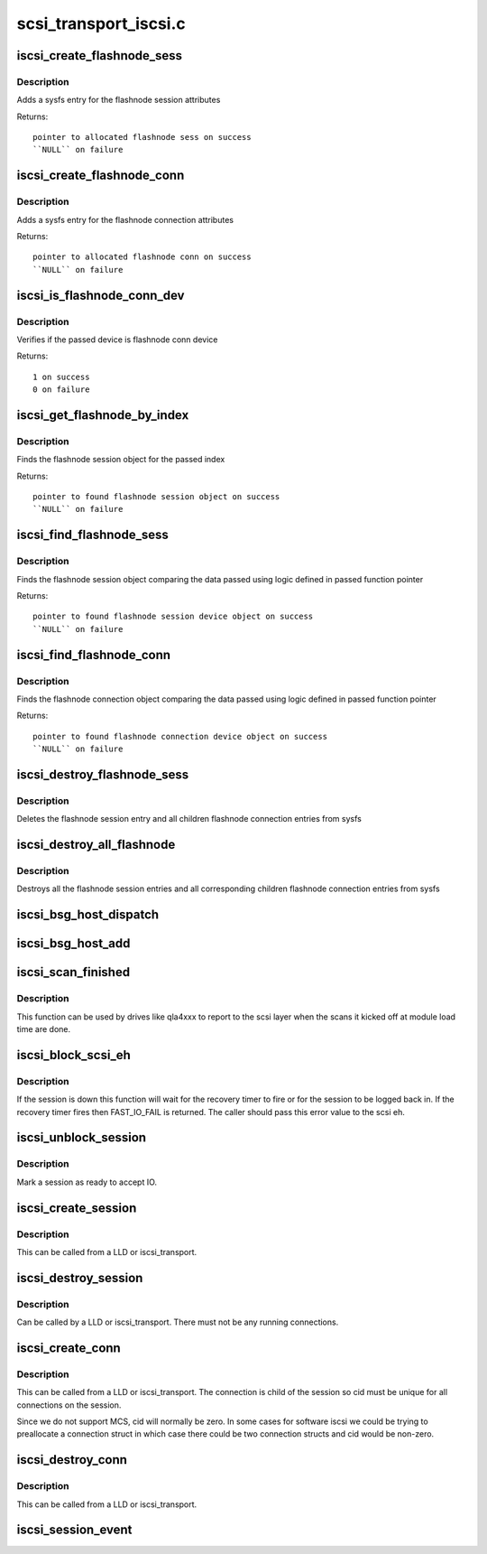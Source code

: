 .. -*- coding: utf-8; mode: rst -*-

======================
scsi_transport_iscsi.c
======================

.. _`iscsi_create_flashnode_sess`:

iscsi_create_flashnode_sess
===========================

.. c:function:: struct iscsi_bus_flash_session *iscsi_create_flashnode_sess (struct Scsi_Host *shost, int index, struct iscsi_transport *transport, int dd_size)

    Add flashnode session entry in sysfs

    :param struct Scsi_Host \*shost:
        pointer to host data

    :param int index:
        index of flashnode to add in sysfs

    :param struct iscsi_transport \*transport:
        pointer to transport data

    :param int dd_size:
        total size to allocate


.. _`iscsi_create_flashnode_sess.description`:

Description
-----------

Adds a sysfs entry for the flashnode session attributes

Returns::

 pointer to allocated flashnode sess on success
 ``NULL`` on failure


.. _`iscsi_create_flashnode_conn`:

iscsi_create_flashnode_conn
===========================

.. c:function:: struct iscsi_bus_flash_conn *iscsi_create_flashnode_conn (struct Scsi_Host *shost, struct iscsi_bus_flash_session *fnode_sess, struct iscsi_transport *transport, int dd_size)

    Add flashnode conn entry in sysfs

    :param struct Scsi_Host \*shost:
        pointer to host data

    :param struct iscsi_bus_flash_session \*fnode_sess:
        pointer to the parent flashnode session entry

    :param struct iscsi_transport \*transport:
        pointer to transport data

    :param int dd_size:
        total size to allocate


.. _`iscsi_create_flashnode_conn.description`:

Description
-----------

Adds a sysfs entry for the flashnode connection attributes

Returns::

 pointer to allocated flashnode conn on success
 ``NULL`` on failure


.. _`iscsi_is_flashnode_conn_dev`:

iscsi_is_flashnode_conn_dev
===========================

.. c:function:: int iscsi_is_flashnode_conn_dev (struct device *dev, void *data)

    verify passed device is to be flashnode conn

    :param struct device \*dev:
        device to verify

    :param void \*data:
        pointer to data containing value to use for verification


.. _`iscsi_is_flashnode_conn_dev.description`:

Description
-----------

Verifies if the passed device is flashnode conn device

Returns::

 1 on success
 0 on failure


.. _`iscsi_get_flashnode_by_index`:

iscsi_get_flashnode_by_index
============================

.. c:function:: struct iscsi_bus_flash_session *iscsi_get_flashnode_by_index (struct Scsi_Host *shost, uint32_t idx)

    finds flashnode session entry by index

    :param struct Scsi_Host \*shost:
        pointer to host data

    :param uint32_t idx:
        index to match


.. _`iscsi_get_flashnode_by_index.description`:

Description
-----------

Finds the flashnode session object for the passed index

Returns::

 pointer to found flashnode session object on success
 ``NULL`` on failure


.. _`iscsi_find_flashnode_sess`:

iscsi_find_flashnode_sess
=========================

.. c:function:: struct device *iscsi_find_flashnode_sess (struct Scsi_Host *shost, void *data, int (*fn) (struct device *dev, void *data)

    finds flashnode session entry

    :param struct Scsi_Host \*shost:
        pointer to host data

    :param void \*data:
        pointer to data containing value to use for comparison

    :param int (\*fn) (struct device \*dev, void \*data):
        function pointer that does actual comparison


.. _`iscsi_find_flashnode_sess.description`:

Description
-----------

Finds the flashnode session object comparing the data passed using logic
defined in passed function pointer

Returns::

 pointer to found flashnode session device object on success
 ``NULL`` on failure


.. _`iscsi_find_flashnode_conn`:

iscsi_find_flashnode_conn
=========================

.. c:function:: struct device *iscsi_find_flashnode_conn (struct iscsi_bus_flash_session *fnode_sess)

    finds flashnode connection entry

    :param struct iscsi_bus_flash_session \*fnode_sess:
        pointer to parent flashnode session entry


.. _`iscsi_find_flashnode_conn.description`:

Description
-----------

Finds the flashnode connection object comparing the data passed using logic
defined in passed function pointer

Returns::

 pointer to found flashnode connection device object on success
 ``NULL`` on failure


.. _`iscsi_destroy_flashnode_sess`:

iscsi_destroy_flashnode_sess
============================

.. c:function:: void iscsi_destroy_flashnode_sess (struct iscsi_bus_flash_session *fnode_sess)

    destroy flashnode session entry

    :param struct iscsi_bus_flash_session \*fnode_sess:
        pointer to flashnode session entry to be destroyed


.. _`iscsi_destroy_flashnode_sess.description`:

Description
-----------

Deletes the flashnode session entry and all children flashnode connection
entries from sysfs


.. _`iscsi_destroy_all_flashnode`:

iscsi_destroy_all_flashnode
===========================

.. c:function:: void iscsi_destroy_all_flashnode (struct Scsi_Host *shost)

    destroy all flashnode session entries

    :param struct Scsi_Host \*shost:
        pointer to host data


.. _`iscsi_destroy_all_flashnode.description`:

Description
-----------

Destroys all the flashnode session entries and all corresponding children
flashnode connection entries from sysfs


.. _`iscsi_bsg_host_dispatch`:

iscsi_bsg_host_dispatch
=======================

.. c:function:: int iscsi_bsg_host_dispatch (struct bsg_job *job)

    Dispatch command to LLD.

    :param struct bsg_job \*job:
        bsg job to be processed


.. _`iscsi_bsg_host_add`:

iscsi_bsg_host_add
==================

.. c:function:: int iscsi_bsg_host_add (struct Scsi_Host *shost, struct iscsi_cls_host *ihost)

    Create and add the bsg hooks to receive requests

    :param struct Scsi_Host \*shost:
        shost for iscsi_host

    :param struct iscsi_cls_host \*ihost:
        iscsi_cls_host adding the structures to


.. _`iscsi_scan_finished`:

iscsi_scan_finished
===================

.. c:function:: int iscsi_scan_finished (struct Scsi_Host *shost, unsigned long time)

    helper to report when running scans are done

    :param struct Scsi_Host \*shost:
        scsi host

    :param unsigned long time:
        scan run time


.. _`iscsi_scan_finished.description`:

Description
-----------

This function can be used by drives like qla4xxx to report to the scsi
layer when the scans it kicked off at module load time are done.


.. _`iscsi_block_scsi_eh`:

iscsi_block_scsi_eh
===================

.. c:function:: int iscsi_block_scsi_eh (struct scsi_cmnd *cmd)

    block scsi eh until session state has transistioned

    :param struct scsi_cmnd \*cmd:
        scsi cmd passed to scsi eh handler


.. _`iscsi_block_scsi_eh.description`:

Description
-----------

If the session is down this function will wait for the recovery
timer to fire or for the session to be logged back in. If the
recovery timer fires then FAST_IO_FAIL is returned. The caller
should pass this error value to the scsi eh.


.. _`iscsi_unblock_session`:

iscsi_unblock_session
=====================

.. c:function:: void iscsi_unblock_session (struct iscsi_cls_session *session)

    set a session as logged in and start IO.

    :param struct iscsi_cls_session \*session:
        iscsi session


.. _`iscsi_unblock_session.description`:

Description
-----------

Mark a session as ready to accept IO.


.. _`iscsi_create_session`:

iscsi_create_session
====================

.. c:function:: struct iscsi_cls_session *iscsi_create_session (struct Scsi_Host *shost, struct iscsi_transport *transport, int dd_size, unsigned int target_id)

    create iscsi class session

    :param struct Scsi_Host \*shost:
        scsi host

    :param struct iscsi_transport \*transport:
        iscsi transport

    :param int dd_size:
        private driver data size

    :param unsigned int target_id:
        which target


.. _`iscsi_create_session.description`:

Description
-----------

This can be called from a LLD or iscsi_transport.


.. _`iscsi_destroy_session`:

iscsi_destroy_session
=====================

.. c:function:: int iscsi_destroy_session (struct iscsi_cls_session *session)

    destroy iscsi session

    :param struct iscsi_cls_session \*session:
        iscsi_session


.. _`iscsi_destroy_session.description`:

Description
-----------

Can be called by a LLD or iscsi_transport. There must not be
any running connections.


.. _`iscsi_create_conn`:

iscsi_create_conn
=================

.. c:function:: struct iscsi_cls_conn *iscsi_create_conn (struct iscsi_cls_session *session, int dd_size, uint32_t cid)

    create iscsi class connection

    :param struct iscsi_cls_session \*session:
        iscsi cls session

    :param int dd_size:
        private driver data size

    :param uint32_t cid:
        connection id


.. _`iscsi_create_conn.description`:

Description
-----------

This can be called from a LLD or iscsi_transport. The connection
is child of the session so cid must be unique for all connections
on the session.

Since we do not support MCS, cid will normally be zero. In some cases
for software iscsi we could be trying to preallocate a connection struct
in which case there could be two connection structs and cid would be
non-zero.


.. _`iscsi_destroy_conn`:

iscsi_destroy_conn
==================

.. c:function:: int iscsi_destroy_conn (struct iscsi_cls_conn *conn)

    destroy iscsi class connection

    :param struct iscsi_cls_conn \*conn:
        iscsi cls session


.. _`iscsi_destroy_conn.description`:

Description
-----------

This can be called from a LLD or iscsi_transport.


.. _`iscsi_session_event`:

iscsi_session_event
===================

.. c:function:: int iscsi_session_event (struct iscsi_cls_session *session, enum iscsi_uevent_e event)

    send session destr. completion event

    :param struct iscsi_cls_session \*session:
        iscsi class session

    :param enum iscsi_uevent_e event:
        type of event

